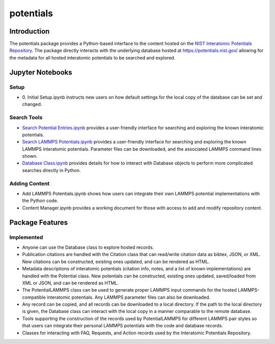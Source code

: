 ==========
potentials
==========

Introduction
------------

The potentials package provides a Python-based interface to the content hosted
on the `NIST Interatomic Potentials Repository`_. The package directly
interacts with the underlying database hosted at `https://potentials.nist.gov/`_
allowing for the metadata for all hosted interatomic potentials to be searched
and explored.

Jupyter Notebooks
-----------------

Setup
`````

- 0. Initial Setup.ipynb instructs new users on how default settings for the
  local copy of the database can be set and changed.

Search Tools
````````````

- `Search Potential Entries.ipynb`_ |colab1| provides a user-friendly interface
  for searching and exploring the known interatomic potentials.

- `Search LAMMPS Potentials.ipynb`_ |colab2| provides a user-friendly interface
  for searching and exploring the known LAMMPS interatomic potentials.
  Parameter files can be downloaded, and the associated LAMMPS command lines
  shown.

- `Database Class.ipynb`_ |colab3| provides details for how to interact with
  Database objects to perform more complicated searches directly in Python.

Adding Content
``````````````

- Add LAMMPS Potentials.ipynb shows how users can integrate their own LAMMPS
  potential implementations with the Python code.

- Content Manager.ipynb provides a working document for those with access to
  add and modify repository content.

Package Features
----------------

Implemented
```````````

- Anyone can use the Database class to explore hosted records.
- Publication citations are handled with the Citation class that can
  read/write citation data as bibtex, JSON, or XML.  New citations can be
  constructed, existing ones updated, and can be rendered as HTML.
- Metadata descriptions of interatomic potentials (citation info, notes, and
  a list of known implementations) are handled with the Potential class. New
  potentials can be constructed, existing ones updated, saved/loaded from XML
  or JSON, and can be rendered as HTML.
- The PotentialLAMMPS class can be used to generate proper LAMMPS input
  commands for the hosted LAMMPS-compatible interatomic potentials.  Any
  LAMMPS parameter files can also be downloaded.
- Any record can be copied, and all records can be downloaded to a local
  directory.  If the path to the local directory is given, the Database class
  can interact with the local copy in a manner comparable to the remote
  database.
- Tools supporting the construction of the records used by PotentialLAMMPS for
  different LAMMPS pair styles so that users can integrate their personal
  LAMMPS potentials with the code and database records.
- Classes for interacting with FAQ, Requests, and Action records used by the
  Interatomic Potentials Repository.



.. _NIST Interatomic Potentials Repository: https://www.ctcms.nist.gov/potentials/
.. _https://potentials.nist.gov/: https://potentials.nist.gov/

.. _Search Potential Entries.ipynb: https://colab.research.google.com/github/usnistgov/potentials/blob/master/doc/Search%20Potential%20Entries.ipynb
.. |colab1| image:: https://colab.research.google.com/assets/colab-badge.svg
 #
 :alt: colab logo
 :target: https://colab.research.google.com/github/usnistgov/potentials/blob/master/Search%20Potential%20Entries.ipynb

.. _Search LAMMPS Potentials.ipynb: https://colab.research.google.com/github/usnistgov/potentials/blob/master/doc/Search%20LAMMPS%20Potentials.ipynb
.. |colab2| image:: https://colab.research.google.com/assets/colab-badge.svg
 #
 :alt: colab logo
 :target: https://colab.research.google.com/github/usnistgov/potentials/blob/master/Search%20LAMMPS%20Potentials.ipynb

.. _Database class.ipynb: https://colab.research.google.com/github/usnistgov/potentials/blob/master/Database%20class.ipynb
.. |colab3| image:: https://colab.research.google.com/assets/colab-badge.svg
 #
 :alt: colab logo
 :target: https://colab.research.google.com/github/usnistgov/potentials/blob/master/Database%20class.ipynb
